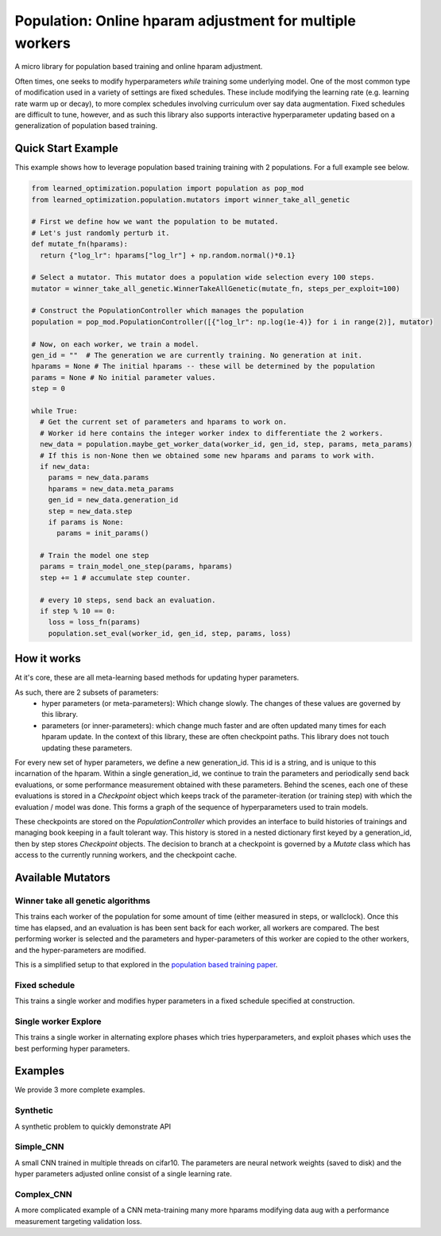 Population: Online hparam adjustment for multiple workers
==========================================================

A micro library for population based training and online hparam adjustment.

Often times, one seeks to modify hyperparameters *while* training some underlying model.
One of the most common type of modification used in a variety of settings are fixed schedules.
These include modifying the learning rate (e.g. learning rate warm up or decay),
to more complex schedules involving curriculum over say data augmentation.
Fixed schedules are difficult to tune, however, and as such this library also supports interactive
hyperparameter updating based on a generalization of population based training.

Quick Start Example
-------------------

This example shows how to leverage population based training training with 2 populations. For a full example see below.

.. code-block::

  from learned_optimization.population import population as pop_mod
  from learned_optimization.population.mutators import winner_take_all_genetic

  # First we define how we want the population to be mutated.
  # Let's just randomly perturb it.
  def mutate_fn(hparams):
    return {"log_lr": hparams["log_lr"] + np.random.normal()*0.1}

  # Select a mutator. This mutator does a population wide selection every 100 steps.
  mutator = winner_take_all_genetic.WinnerTakeAllGenetic(mutate_fn, steps_per_exploit=100)

  # Construct the PopulationController which manages the population
  population = pop_mod.PopulationController([{"log_lr": np.log(1e-4)} for i in range(2)], mutator)

  # Now, on each worker, we train a model.
  gen_id = ""  # The generation we are currently training. No generation at init.
  hparams = None # The initial hparams -- these will be determined by the population
  params = None # No initial parameter values.
  step = 0

  while True:
    # Get the current set of parameters and hparams to work on.
    # Worker id here contains the integer worker index to differentiate the 2 workers.
    new_data = population.maybe_get_worker_data(worker_id, gen_id, step, params, meta_params)
    # If this is non-None then we obtained some new hparams and params to work with.
    if new_data:
      params = new_data.params
      hparams = new_data.meta_params
      gen_id = new_data.generation_id
      step = new_data.step
      if params is None:
        params = init_params()

    # Train the model one step
    params = train_model_one_step(params, hparams)
    step += 1 # accumulate step counter.

    # every 10 steps, send back an evaluation.
    if step % 10 == 0:
      loss = loss_fn(params)
      population.set_eval(worker_id, gen_id, step, params, loss)

How it works
-------------

At it's core, these are all meta-learning based methods for updating hyper parameters.

As such, there are 2 subsets of parameters:
  * hyper parameters (or meta-parameters): Which change slowly. The changes of these values are governed by this library.
  * parameters (or inner-parameters): which change much faster and are often updated many times for each hparam update. In the context of this library, these are often checkpoint paths. 
    This library does not touch updating these parameters.
    
For every new set of hyper parameters, we define a new generation_id. This id is a string, and is unique to this incarnation of the hparam.
Within a single generation_id, we continue to train the parameters and periodically send back evaluations, or some performance measurement obtained with these parameters.
Behind the scenes, each one of these evaluations is stored in a `Checkpoint` object which keeps track of the parameter-iteration (or training step) with which the evaluation / model was done. This forms a graph of the sequence of hyperparameters used to train models.

These checkpoints are stored on the `PopulationController` which provides an interface to build histories of trainings and managing book keeping in a fault tolerant way. This history is stored in a nested dictionary first keyed by a generation_id, then by step stores `Checkpoint` objects.
The decision to branch at a checkpoint is governed by a `Mutate` class which has access to the currently running workers, and the checkpoint cache.


Available Mutators
------------------

Winner take all genetic algorithms
***********************************

This trains each worker of the population for some amount of time (either measured in steps, or wallclock). Once this time has elapsed, and an evaluation is has been sent back for each worker,
all workers are compared. The best performing worker is selected and the parameters and hyper-parameters of this worker are copied to the other workers, and the hyper-parameters are modified.

This is a simplified setup to that explored in the `population based training paper <https://arxiv.org/abs/1711.09846>`_.

Fixed schedule
***********************************
This trains a single worker and modifies hyper parameters in a fixed schedule specified at construction.

Single worker Explore
***********************************
This trains a single worker in alternating explore phases which tries hyperparameters, and exploit phases which uses the best performing hyper parameters.


Examples
---------
We provide 3 more complete examples.

Synthetic
*********
A synthetic problem to quickly demonstrate API

Simple\_CNN
***********
A small CNN trained in multiple threads on cifar10. The parameters are neural network weights (saved to disk) and the hyper parameters adjusted online consist of a single learning rate.

Complex\_CNN
************
A more complicated example of a CNN meta-training many more hparams modifying data aug with a performance measurement targeting validation loss.
